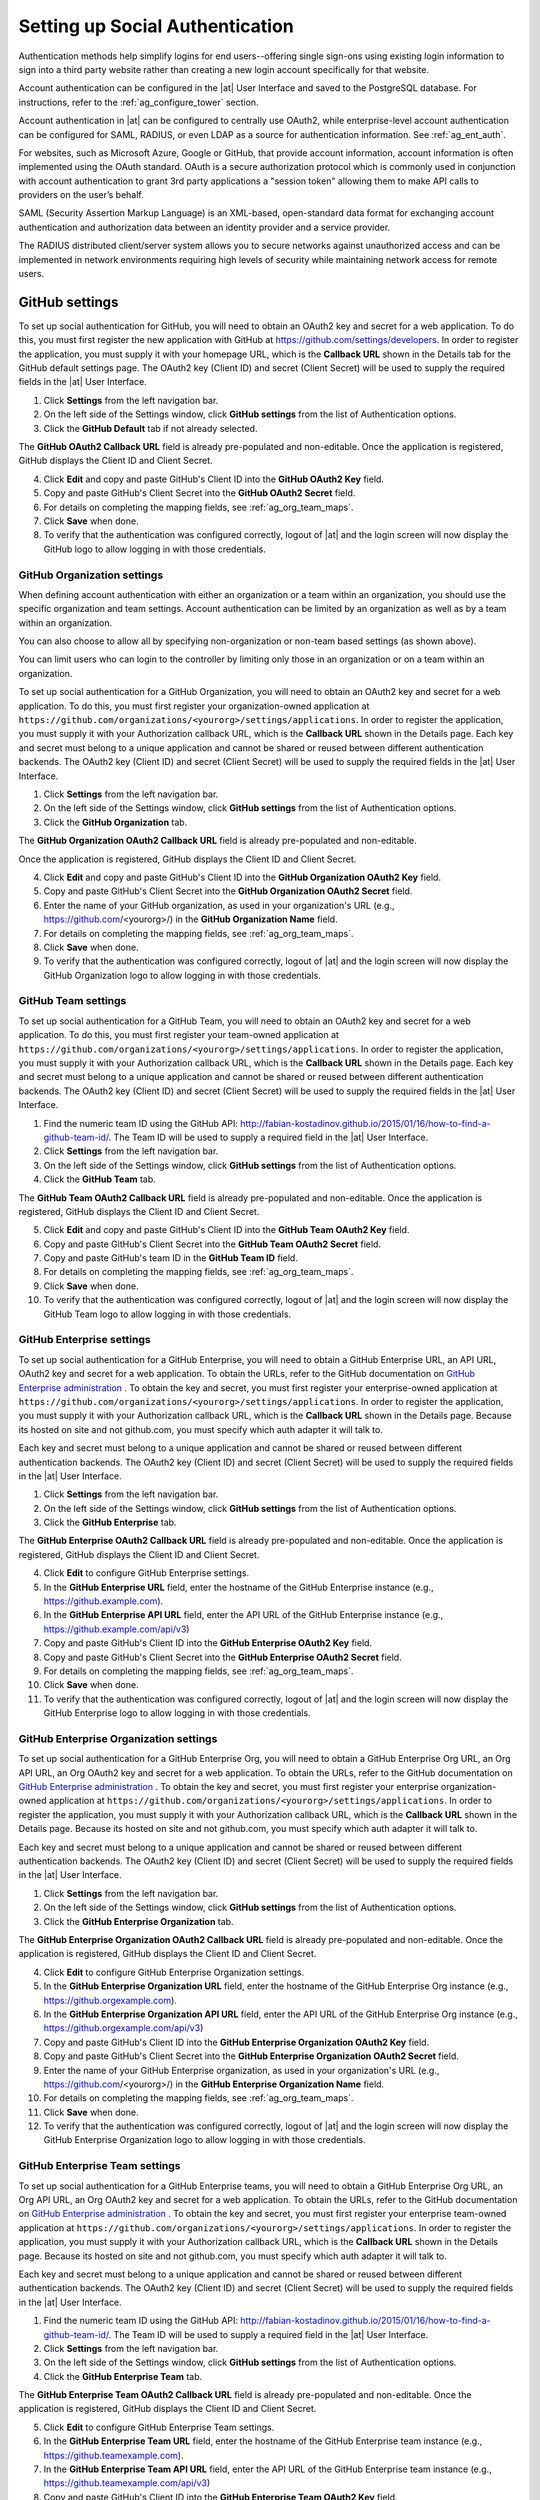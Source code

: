 .. _ag_social_auth:

Setting up Social Authentication
==================================

.. index::
    single: social authentication
    single: authentication

Authentication methods help simplify logins for end users--offering single sign-ons using existing login information to sign into a third party website rather than creating a new login account specifically for that website. 

Account authentication can be configured in the |at| User Interface and saved to the PostgreSQL database. For instructions, refer to the :ref:`ag_configure_tower` section. 

Account authentication in |at| can be configured to centrally use OAuth2, while enterprise-level account authentication can be configured for SAML, RADIUS, or even LDAP as a source for authentication information. See :ref:`ag_ent_auth`.

For websites, such as Microsoft Azure, Google or GitHub, that provide account information, account information is often implemented using the OAuth standard. OAuth is a secure authorization protocol which is commonly used in conjunction with account authentication to grant 3rd party applications a "session token" allowing them to make API calls to providers on the user’s behalf.

SAML (Security Assertion Markup Language) is an XML-based, open-standard data format for exchanging account authentication and authorization data between  an identity provider and a service provider. 

The RADIUS distributed client/server system allows you to secure networks against unauthorized access and can be implemented in network environments requiring high levels of security while maintaining network access for remote users.

.. _ag_auth_github:

GitHub settings
----------------

.. index::
    pair: authentication; GitHub OAuth2

To set up social authentication for GitHub, you will need to obtain an OAuth2 key and secret for a web application. To do this, you must first register the new application with GitHub at https://github.com/settings/developers. In order to register the application, you must supply it with your homepage URL, which is the **Callback URL** shown in the Details tab for the GitHub default settings page. The OAuth2 key (Client ID) and secret (Client Secret) will be used to supply the required fields in the |at| User Interface. 

1. Click **Settings** from the left navigation bar.

2. On the left side of the Settings window, click **GitHub settings** from the list of Authentication options. 

3. Click the **GitHub Default** tab if not already selected.

The **GitHub OAuth2 Callback URL** field is already pre-populated and non-editable. Once the application is registered, GitHub displays the Client ID and Client Secret.

4. Click **Edit** and copy and paste GitHub's Client ID into the **GitHub OAuth2 Key** field.

5. Copy and paste GitHub's Client Secret into the **GitHub OAuth2 Secret** field.

6. For details on completing the mapping fields, see :ref:`ag_org_team_maps`. 

7. Click **Save** when done.

8. To verify that the authentication was configured correctly, logout of |at| and the login screen will now display the GitHub logo to allow logging in with those credentials.

.. image:: ../common/images/configure-tower-auth-github-logo.png


.. _ag_auth_github_org:

GitHub Organization settings
~~~~~~~~~~~~~~~~~~~~~~~~~~~~~~

.. index::
    pair: authentication; GitHub Org

When defining account authentication with either an organization or a team within an organization, you should use the specific organization and team settings. Account authentication can be limited by an organization as well as by a team within an organization. 

You can also choose to allow all by specifying non-organization or non-team based settings (as shown above).

You can limit users who can login to the controller by limiting only those in an organization or on a team within an organization. 

To set up social authentication for a GitHub Organization, you will need to obtain an OAuth2 key and secret for a web application. To do this, you must first register your organization-owned application at ``https://github.com/organizations/<yourorg>/settings/applications``. In order to register the application, you must supply it with your Authorization callback URL, which is the **Callback URL** shown in the Details page. Each key and secret must belong to a unique application and cannot be shared or reused between different authentication backends. The OAuth2 key (Client ID) and secret (Client Secret) will be used to supply the required fields in the |at| User Interface.  

1. Click **Settings** from the left navigation bar.

2. On the left side of the Settings window, click **GitHub settings** from the list of Authentication options. 

3. Click the **GitHub Organization** tab.

The **GitHub Organization OAuth2 Callback URL** field is already pre-populated and non-editable. 

Once the application is registered, GitHub displays the Client ID and Client Secret.

4. Click **Edit** and copy and paste GitHub's Client ID into the **GitHub Organization OAuth2 Key** field.

5. Copy and paste GitHub's Client Secret into the **GitHub Organization OAuth2 Secret** field.

6. Enter the name of your GitHub organization, as used in your organization's URL (e.g., https://github.com/<yourorg>/) in the **GitHub Organization Name** field.

7. For details on completing the mapping fields, see :ref:`ag_org_team_maps`. 

8. Click **Save** when done.

9. To verify that the authentication was configured correctly, logout of |at| and the login screen will now display the GitHub Organization logo to allow logging in with those credentials.

.. image:: ../common/images/configure-tower-auth-github-orgs-logo.png


.. _ag_auth_github_team:

GitHub Team settings
~~~~~~~~~~~~~~~~~~~~~~~~

.. index::
    pair: authentication; GitHub Team


To set up social authentication for a GitHub Team, you will need to obtain an OAuth2 key and secret for a web application. To do this, you must first register your team-owned application at ``https://github.com/organizations/<yourorg>/settings/applications``. In order to register the application, you must supply it with your Authorization callback URL, which is the **Callback URL** shown in the Details page. Each key and secret must belong to a unique application and cannot be shared or reused between different authentication backends. The OAuth2 key (Client ID) and secret (Client Secret) will be used to supply the required fields in the |at| User Interface.  

1. Find the numeric team ID using the GitHub API: http://fabian-kostadinov.github.io/2015/01/16/how-to-find-a-github-team-id/. The Team ID will be used to supply a required field in the |at| User Interface.

2. Click **Settings** from the left navigation bar.

3. On the left side of the Settings window, click **GitHub settings** from the list of Authentication options. 

4. Click the **GitHub Team** tab.

The **GitHub Team OAuth2 Callback URL** field is already pre-populated and non-editable.  Once the application is registered, GitHub displays the Client ID and Client Secret.

5. Click **Edit** and copy and paste GitHub's Client ID into the **GitHub Team OAuth2 Key** field.

6. Copy and paste GitHub's Client Secret into the **GitHub Team OAuth2 Secret** field.

7. Copy and paste GitHub's team ID in the **GitHub Team ID** field.

8. For details on completing the mapping fields, see :ref:`ag_org_team_maps`. 

9. Click **Save** when done.

10. To verify that the authentication was configured correctly, logout of |at| and the login screen will now display the GitHub Team logo to allow logging in with those credentials.

.. image:: ../common/images/configure-tower-auth-github-teams-logo.png


GitHub Enterprise settings
~~~~~~~~~~~~~~~~~~~~~~~~~~~

.. index::
    pair: authentication; GitHub Enterprise

To set up social authentication for a GitHub Enterprise, you will need to obtain a GitHub Enterprise URL, an API URL, OAuth2 key and secret for a web application. To obtain the URLs, refer to the GitHub documentation on `GitHub Enterprise administration <https://docs.github.com/en/enterprise-server@3.1/rest/reference/enterprise-admin>`_ . To obtain the  key and secret, you must first register your enterprise-owned application at ``https://github.com/organizations/<yourorg>/settings/applications``. In order to register the application, you must supply it with your Authorization callback URL, which is the **Callback URL** shown in the Details page. Because its hosted on site and not github.com, you must specify which auth adapter it will talk to. 

Each key and secret must belong to a unique application and cannot be shared or reused between different authentication backends. The OAuth2 key (Client ID) and secret (Client Secret) will be used to supply the required fields in the |at| User Interface.  

1. Click **Settings** from the left navigation bar.

2. On the left side of the Settings window, click **GitHub settings** from the list of Authentication options. 

3. Click the **GitHub Enterprise** tab.

The **GitHub Enterprise OAuth2 Callback URL** field is already pre-populated and non-editable.  Once the application is registered, GitHub displays the Client ID and Client Secret.

4. Click **Edit** to configure GitHub Enterprise settings.

5. In the **GitHub Enterprise URL** field, enter the hostname of the GitHub Enterprise instance (e.g., https://github.example.com).

6. In the **GitHub Enterprise API URL** field, enter the API URL of the GitHub Enterprise instance (e.g., https://github.example.com/api/v3)

7. Copy and paste GitHub's Client ID into the **GitHub Enterprise OAuth2 Key** field.

8. Copy and paste GitHub's Client Secret into the **GitHub Enterprise OAuth2 Secret** field.

9. For details on completing the mapping fields, see :ref:`ag_org_team_maps`. 

10. Click **Save** when done.

11. To verify that the authentication was configured correctly, logout of |at| and the login screen will now display the GitHub Enterprise logo to allow logging in with those credentials.

.. image:: ../common/images/configure-tower-auth-github-ent-logo.png


GitHub Enterprise Organization settings
~~~~~~~~~~~~~~~~~~~~~~~~~~~~~~~~~~~~~~~~

.. index::
    pair: authentication; GitHub Enterprise Org

To set up social authentication for a GitHub Enterprise Org, you will need to obtain a GitHub Enterprise Org URL, an Org API URL, an Org OAuth2 key and secret for a web application. To obtain the URLs, refer to the GitHub documentation on `GitHub Enterprise administration <https://docs.github.com/en/enterprise-server@3.1/rest/reference/enterprise-admin>`_ . To obtain the  key and secret, you must first register your enterprise organization-owned application at ``https://github.com/organizations/<yourorg>/settings/applications``. In order to register the application, you must supply it with your Authorization callback URL, which is the **Callback URL** shown in the Details page. Because its hosted on site and not github.com, you must specify which auth adapter it will talk to. 

Each key and secret must belong to a unique application and cannot be shared or reused between different authentication backends. The OAuth2 key (Client ID) and secret (Client Secret) will be used to supply the required fields in the |at| User Interface.  

1. Click **Settings** from the left navigation bar.

2. On the left side of the Settings window, click **GitHub settings** from the list of Authentication options. 

3. Click the **GitHub Enterprise Organization** tab.

The **GitHub Enterprise Organization OAuth2 Callback URL** field is already pre-populated and non-editable.  Once the application is registered, GitHub displays the Client ID and Client Secret.

4. Click **Edit** to configure GitHub Enterprise Organization settings.

5. In the **GitHub Enterprise Organization URL** field, enter the hostname of the GitHub Enterprise Org instance (e.g., https://github.orgexample.com).

6. In the **GitHub Enterprise Organization API URL** field, enter the API URL of the GitHub Enterprise Org instance (e.g., https://github.orgexample.com/api/v3)

7. Copy and paste GitHub's Client ID into the **GitHub Enterprise Organization OAuth2 Key** field.

8. Copy and paste GitHub's Client Secret into the **GitHub Enterprise Organization OAuth2 Secret** field.

9. Enter the name of your GitHub Enterprise organization, as used in your organization's URL (e.g., https://github.com/<yourorg>/) in the **GitHub Enterprise Organization Name** field.

10. For details on completing the mapping fields, see :ref:`ag_org_team_maps`. 

11. Click **Save** when done.

12. To verify that the authentication was configured correctly, logout of |at| and the login screen will now display the GitHub Enterprise Organization logo to allow logging in with those credentials.

.. image:: ../common/images/configure-tower-auth-github-ent-org-logo.png


GitHub Enterprise Team settings
~~~~~~~~~~~~~~~~~~~~~~~~~~~~~~~~

.. index::
    pair: authentication; GitHub Enterprise Team

To set up social authentication for a GitHub Enterprise teams, you will need to obtain a GitHub Enterprise Org URL, an Org API URL, an Org OAuth2 key and secret for a web application. To obtain the URLs, refer to the GitHub documentation on `GitHub Enterprise administration <https://docs.github.com/en/enterprise-server@3.1/rest/reference/enterprise-admin>`_ . To obtain the  key and secret, you must first register your enterprise team-owned application at ``https://github.com/organizations/<yourorg>/settings/applications``. In order to register the application, you must supply it with your Authorization callback URL, which is the **Callback URL** shown in the Details page. Because its hosted on site and not github.com, you must specify which auth adapter it will talk to. 

Each key and secret must belong to a unique application and cannot be shared or reused between different authentication backends. The OAuth2 key (Client ID) and secret (Client Secret) will be used to supply the required fields in the |at| User Interface.  

1. Find the numeric team ID using the GitHub API: http://fabian-kostadinov.github.io/2015/01/16/how-to-find-a-github-team-id/. The Team ID will be used to supply a required field in the |at| User Interface.

2. Click **Settings** from the left navigation bar.

3. On the left side of the Settings window, click **GitHub settings** from the list of Authentication options. 

4. Click the **GitHub Enterprise Team** tab.

The **GitHub Enterprise Team OAuth2 Callback URL** field is already pre-populated and non-editable.  Once the application is registered, GitHub displays the Client ID and Client Secret.

5. Click **Edit** to configure GitHub Enterprise Team settings.

6. In the **GitHub Enterprise Team URL** field, enter the hostname of the GitHub Enterprise team instance (e.g., https://github.teamexample.com).

7. In the **GitHub Enterprise Team API URL** field, enter the API URL of the GitHub Enterprise team instance (e.g., https://github.teamexample.com/api/v3)

8. Copy and paste GitHub's Client ID into the **GitHub Enterprise Team OAuth2 Key** field.

9. Copy and paste GitHub's Client Secret into the **GitHub Enterprise Team OAuth2 Secret** field.

10. Copy and paste GitHub's team ID in the **GitHub Enterprise Team ID** field.

11. For details on completing the mapping fields, see :ref:`ag_org_team_maps`. 

12. Click **Save** when done.

13. To verify that the authentication was configured correctly, logout of |at| and the login screen will now display the GitHub Enterprise Teams logo to allow logging in with those credentials.

.. image:: ../common/images/configure-tower-auth-github-ent-teams-logo.png


.. _ag_auth_google_oauth2:

Google OAuth2 settings
-----------------------

.. index::
    pair: authentication; Google OAuth2

To set up social authentication for Google, you will need to obtain an OAuth2 key and secret for a web application. To do this, you must first create a project and set it up with Google. Refer to https://support.google.com/googleapi/answer/6158849 for instructions. If you already completed the setup process, you can access those credentials by going to the Credentials section of the `Google API Manager Console <https://console.developers.google.com/>`_. The OAuth2 key (Client ID) and secret (Client secret) will be used to supply the required fields in the |at| User Interface.  

1. Click **Settings** from the left navigation bar.

2. On the left side of the Settings window, click **Google OAuth 2 settings** from the list of Authentication options. 

The **Google OAuth2 Callback URL** field is already pre-populated and non-editable. 

3. The following fields are also pre-populated. If not, use the credentials Google supplied during the web application setup process, and look for the values with the same format as the ones shown in the example below:
    
  - Click **Edit** and copy and paste Google's Client ID into the **Google OAuth2 Key** field. 

  - Copy and paste Google's Client secret into the **Google OAuth2 Secret** field. 

    .. image:: ../common/images/configure-tower-auth-google.png

4. To complete the remaining optional fields, refer to the tooltips in each of the fields for instructions and required format. 

5. For details on completing the mapping fields, see :ref:`ag_org_team_maps`. 

6. Click **Save** when done.

7. To verify that the authentication was configured correctly, logout of |at| and the login screen will now display the Google logo to indicate it as a alternate method of logging into |at|.

.. image:: ../common/images/configure-tower-auth-google-logo.png





.. _ag_org_team_maps:

Organization and Team Mapping
---------------------------------

.. index:: 
   single: organization mapping
   pair: authentication; organization mapping
   pair: authentication; team mapping
   single: team mapping

Organization mapping
~~~~~~~~~~~~~~~~~~~~~

You will need to control which users are placed into which controller organizations based on their username and email address (mapping out your organization admins/users from social or enterprise-level authentication accounts).  

Dictionary keys are organization names. Organizations will be created, if not already present and if the license allows for multiple organizations. Otherwise, the single default organization is used regardless of the key.  

Values are dictionaries defining the options for each organization's membership.  For each organization, it is possible to specify which users are automatically users of the organization and also which users can administer the organization. 

**admins**: None, True/False, string or list/tuple of strings.

 - If **None**, organization admins will not be updated.
 - If **True**, all users using account authentication will automatically be added as admins of the organization.
 - If **False**, no account authentication users will be automatically added as admins of the organization.
 - If a string or list of strings, specifies the usernames and emails for users who will be added to the organization. Strings beginning and ending with ``/`` will be compiled into regular expressions; modifiers ``i`` (case-insensitive) and ``m`` (multi-line) may be specified after the ending ``/``.

**remove_admins**: True/False. Defaults to **True**.

 - When **True**, a user who does not match is removed from the organization's administrative list.

**users**: None, True/False, string or list/tuple of strings. Same rules apply as for **admins**.

**remove_users**: True/False. Defaults to **True**. Same rules apply as for **remove_admins**.


::

    {
        "Default": {
            "users": true
        },
        "Test Org": {
            "admins": ["admin@example.com"],
            "users": true
        },
        "Test Org 2": {
            "admins": ["admin@example.com", "/^controller-[^@]+?@.*$/i"],
            "users": "/^[^@].*?@example\\.com$/"
        }
    }

Organization mappings may be specified separately for each account authentication backend.  If defined, these configurations will take precedence over the global configuration above.

::

    SOCIAL_AUTH_GOOGLE_OAUTH2_ORGANIZATION_MAP = {}
    SOCIAL_AUTH_GITHUB_ORGANIZATION_MAP = {}
    SOCIAL_AUTH_GITHUB_ORG_ORGANIZATION_MAP = {}
    SOCIAL_AUTH_GITHUB_TEAM_ORGANIZATION_MAP = {}
    SOCIAL_AUTH_SAML_ORGANIZATION_MAP = {}


Team mapping
~~~~~~~~~~~~~~

Team mapping is the mapping of team members (users) from social auth accounts. Keys are team names (will be created if not present). Values are dictionaries of options for each team's membership, where each can contain the following parameters:

**organization**: string. The name of the organization to which the team
belongs.  The team will be created if the combination of organization and
team name does not exist.  The organization will first be created if it
does not exist.  If the license does not allow for multiple organizations,
the team will always be assigned to the single default organization.

**users**: None, True/False, string or list/tuple of strings.

 - If **None**, team members will not be updated.
 - If **True**/**False**, all social auth users will be added/removed as team members.
 - If a string or list of strings, specifies expressions used to match users. User will be added as a team member if the username or email matches. Strings beginning and ending with ``/`` will be compiled into regular expressions; modifiers ``i`` (case-insensitive) and ``m`` (multi-line) may be specified after the ending ``/``.

**remove**: True/False. Defaults to **True**. When **True**, a user who does not match the rules above is removed from the team.

::

    {
        "My Team": {
            "organization": "Test Org",
            "users": ["/^[^@]+?@test\\.example\\.com$/"],
            "remove": true
        },
        "Other Team": {
            "organization": "Test Org 2",
            "users": ["/^[^@]+?@test\\.example\\.com$/"],
            "remove": false
        }
    }


Team mappings may be specified separately for each account authentication backend, based on which of these you setup.  When defined, these configurations take precedence over the the global configuration above.

::

    SOCIAL_AUTH_GOOGLE_OAUTH2_TEAM_MAP = {}
    SOCIAL_AUTH_GITHUB_TEAM_MAP = {}
    SOCIAL_AUTH_GITHUB_ORG_TEAM_MAP = {}
    SOCIAL_AUTH_GITHUB_TEAM_TEAM_MAP = {}
    SOCIAL_AUTH_SAML_TEAM_MAP = {}

Uncomment the line below (i.e. set ``SOCIAL_AUTH_USER_FIELDS`` to an empty list) to prevent new user accounts from being created.  Only users who have previously logged in to the controller using social or enterprise-level authentication or have a user account with a matching email address will be able to login.

::

    SOCIAL_AUTH_USER_FIELDS = []

